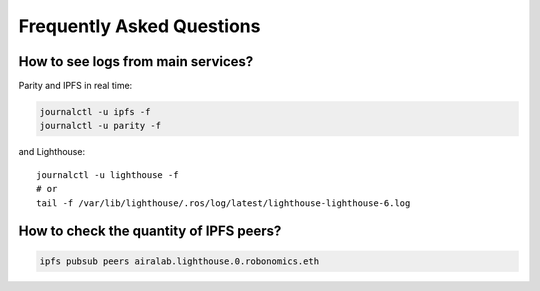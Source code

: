 Frequently Asked Questions
==========================

How to see logs from main services? 
~~~~~~~~~~~~~~~~~~~~~~~~~~~~~~~~~~~

Parity and IPFS in real time:

.. code-block:: bash

    journalctl -u ipfs -f
    journalctl -u parity -f

and Lighthouse::

    journalctl -u lighthouse -f
    # or
    tail -f /var/lib/lighthouse/.ros/log/latest/lighthouse-lighthouse-6.log

How to check the quantity of IPFS peers?
~~~~~~~~~~~~~~~~~~~~~~~~~~~~~~~~~~~~~~~~

.. code-block:: bash

    ipfs pubsub peers airalab.lighthouse.0.robonomics.eth


